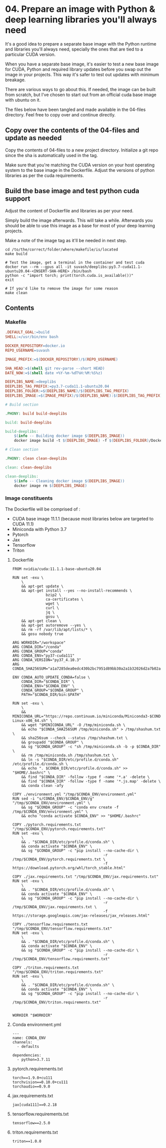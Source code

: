 * 04. Prepare an image with Python & deep learning libraries you'll always need

It's a good idea to prepare a separate base image with the Python runtime and libraries you'll always need, specially the ones that are tied to a particular CUDA version.

When you have a separate base image, it's easier to test a new base image for CUDA, Python and required library updates before you swap out the image in your projects. This way it's safer to test out updates with minimum breakage.

There are various ways to go about this. If needed, the image can be built from scratch, but I've chosen to start out from an official cuda base image with ubuntu on it.

The files below have been tangled and made available in the 04-files directory. Feel free to copy over and continue directly.

** Copy over the contents of the 04-files  and update as needed

Copy the contents of 04-files to a new project directory. Initialize a git repo since the sha is automatically used in the tag.

Make sure that you're matching the CUDA version on your host operating system to the base image in the Dockerfile. Adjust the versions of python libraries as per the cuda requirements.

** Build the base image and test python cuda support

Adjust the content of Dockerfile and libraries as per your need.

Simply build the image afterwards. This will take a while. Afterwards you should be able to use this image as a base for most of your deep learning projects.

Make a note of the image tag as it'll be needed in next step.

#+begin_src shell
  cd /to/the/correct/folder/where/makefile/is/located
  make build

  # Test the image, get a terminal in the container and test cuda
  docker run --rm --gpus all -it suvash/deeplibs:py3.7-cuda11.1-ubuntu20.04-<INSERT-SHA-HERE> /bin/bash
  python -c "import torch; print(torch.cuda.is_available())"
  exit

  # If you'd like to remove the image for some reason
  make clean
#+end_src


** Contents

*** Makefile

#+begin_src makefile :tangle ./04-files/Makefile
.DEFAULT_GOAL:=build
SHELL:=/usr/bin/env bash

DOCKER_REPOSITORY=docker.io
REPO_USERNAME=suvash

IMAGE_PREFIX:=$(DOCKER_REPOSITORY)/$(REPO_USERNAME)

SHA_HEAD:=$(shell git rev-parse --short HEAD)
DATE_NOW:=$(shell date +%Y-%m-%dT%H:%M:%S%z)

DEEPLIBS_NAME:=deeplibs
DEEPLIBS_TAG_PREFIX:=py3.7-cuda11.1-ubuntu20.04
DEEPLIBS_FOLDER:=$(DEEPLIBS_NAME)/$(DEEPLIBS_TAG_PREFIX)
DEEPLIBS_IMAGE:=$(IMAGE_PREFIX)/$(DEEPLIBS_NAME):$(DEEPLIBS_TAG_PREFIX)-$(SHA_HEAD)

# Build section

.PHONY: build build-deeplibs

build: build-deeplibs

build-deeplibs:
	$(info -- Building docker image $(DEEPLIBS_IMAGE))
	docker image build -t $(DEEPLIBS_IMAGE) -f $(DEEPLIBS_FOLDER)/Dockerfile $(DEEPLIBS_FOLDER)

# Clean section

.PHONY: clean clean-deeplibs

clean: clean-deeplibs

clean-deeplibs:
	$(info -- Cleaning docker image $(DEEPLIBS_IMAGE))
	docker image rm $(DEEPLIBS_IMAGE)
#+end_src

*** Image constituents


The Dockerfile will be comprised of :
+ CUDA base image 11.1.1 (because most libraries below are targeted to CUDA 11.1)
+ Miniconda with Python 3.7
+ Pytorch
+ Jax
+ Tensorflow
+ Triton

**** Dockerfile

#+begin_src text :tangle ./04-files/deeplibs/py3.7-cuda11.1-ubuntu20.04/Dockerfile
  FROM nvidia/cuda:11.1.1-base-ubuntu20.04

  RUN set -exu \
      \
      && apt-get update \
      && apt-get install --yes --no-install-recommends \
                 bzip2 \
                 ca-certificates \
                 wget \
                 curl \
                 jq \
                 gosu \
      && apt-get clean \
      && apt-get autoremove --yes \
      && rm -rf /var/lib/apt/lists/* \
      && gosu nobody true

  ARG WORKDIR="/workspace"
  ARG CONDA_DIR="/conda"
  ARG CONDA_GROUP="conda"
  ARG CONDA_ENV="py37-cuda111"
  ARG CONDA_VERSION="py37_4.10.3"
  ARG CONDA_SHA256SUM="a1a7285dea0edc430b2bc7951d89bb30a2a1b32026d2a7b02aacaaa95cf69c7c"

  ENV CONDA_AUTO_UPDATE_CONDA=false \
      CONDA_DIR="$CONDA_DIR" \
      CONDA_ENV="$CONDA_ENV" \
      CONDA_GROUP="$CONDA_GROUP" \
      PATH="$CONDA_DIR/bin:$PATH"

  RUN set -exu \
      \
      && MINICONDA_URL="https://repo.continuum.io/miniconda/Miniconda3-$CONDA_VERSION-Linux-x86_64.sh" \
      && wget "$MINICONDA_URL" -O /tmp/miniconda.sh \
      && echo "$CONDA_SHA256SUM /tmp/miniconda.sh" > /tmp/shashum.txt \
      && sha256sum --check --status /tmp/shashum.txt \
      && groupadd "$CONDA_GROUP" \
      && sg "$CONDA_GROUP" -c "sh /tmp/miniconda.sh -b -p $CONDA_DIR" \
      && rm /tmp/miniconda.sh /tmp/shashum.txt \
      && ln -s "$CONDA_DIR/etc/profile.d/conda.sh" /etc/profile.d/conda.sh \
      && echo ". $CONDA_DIR/etc/profile.d/conda.sh" >> "$HOME/.bashrc" \
      && find "$CONDA_DIR" -follow -type f -name '*.a' -delete \
      && find "$CONDA_DIR" -follow -type f -name '*.js.map' -delete \
      && conda clean -afy

  COPY ./environment.yml "/tmp/$CONDA_ENV/environment.yml"
  RUN sed -i "s/CONDA_ENV/$CONDA_ENV/g" "/tmp/$CONDA_ENV/environment.yml" \
      && sg "$CONDA_GROUP" -c "conda env create -f /tmp/$CONDA_ENV/environment.yml" \
      && echo "conda activate $CONDA_ENV" >> "$HOME/.bashrc"

  COPY ./pytorch.requirements.txt "/tmp/$CONDA_ENV/pytorch.requirements.txt"
  RUN set -exu \
      \
      && . "$CONDA_DIR/etc/profile.d/conda.sh" \
      && conda activate "$CONDA_ENV" \
      && sg "$CONDA_GROUP" -c "pip install --no-cache-dir \
                                           -r /tmp/$CONDA_ENV/pytorch.requirements.txt \
                                           -f https://download.pytorch.org/whl/torch_stable.html"

  COPY ./jax.requirements.txt "/tmp/$CONDA_ENV/jax.requirements.txt"
  RUN set -exu \
      \
      && . "$CONDA_DIR/etc/profile.d/conda.sh" \
      && conda activate "$CONDA_ENV" \
      && sg "$CONDA_GROUP" -c "pip install --no-cache-dir \
                                           -r /tmp/$CONDA_ENV/jax.requirements.txt \
                                           -f https://storage.googleapis.com/jax-releases/jax_releases.html"

  COPY ./tensorflow.requirements.txt "/tmp/$CONDA_ENV/tensorflow.requirements.txt"
  RUN set -exu \
      \
      && . "$CONDA_DIR/etc/profile.d/conda.sh" \
      && conda activate "$CONDA_ENV" \
      && sg "$CONDA_GROUP" -c "pip install --no-cache-dir \
                                           -r /tmp/$CONDA_ENV/tensorflow.requirements.txt"

  COPY ./triton.requirements.txt "/tmp/$CONDA_ENV/triton.requirements.txt"
  RUN set -exu \
      \
      && . "$CONDA_DIR/etc/profile.d/conda.sh" \
      && conda activate "$CONDA_ENV" \
      && sg "$CONDA_GROUP" -c "pip install --no-cache-dir \
                                           -r /tmp/$CONDA_ENV/triton.requirements.txt"


  WORKDIR "$WORKDIR"
#+end_src

**** Conda environment.yml

#+begin_src text :tangle ./04-files/deeplibs/py3.7-cuda11.1-ubuntu20.04/environment.yml
  ---
  name: CONDA_ENV
  channels:
    - defaults

  dependencies:
    - python=3.7.11
#+end_src

****  pytorch.requirements.txt

#+begin_src text :tangle ./04-files/deeplibs/py3.7-cuda11.1-ubuntu20.04/pytorch.requirements.txt
  torch==1.9.0+cu111
  torchvision==0.10.0+cu111
  torchaudio==0.9.0
#+end_src

****  jax.requirements.txt

#+begin_src text :tangle ./04-files/deeplibs/py3.7-cuda11.1-ubuntu20.04/jax.requirements.txt
  jax[cuda111]==0.2.18
#+end_src

****  tensorflow.requirements.txt

#+begin_src text :tangle ./04-files/deeplibs/py3.7-cuda11.1-ubuntu20.04/tensorflow.requirements.txt
  tensorflow==2.5.0
#+end_src

****  triton.requirements.txt

#+begin_src text :tangle ./04-files/deeplibs/py3.7-cuda11.1-ubuntu20.04/triton.requirements.txt
  triton==1.0.0
#+end_src

